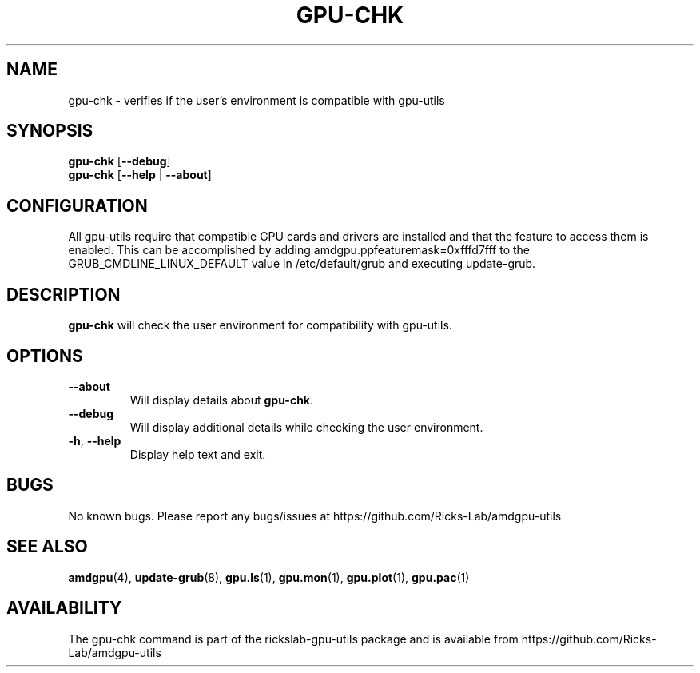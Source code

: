 .TH GPU\-CHK 1 "June 2020" "gpu-utils" "RICKSLAB-GPU-UTILS Manual"
.nh
.SH NAME
gpu-chk \- verifies if the user's environment is compatible with gpu-utils

.SH SYNOPSIS
.B gpu-chk
.RB [ \-\-debug ]
.br
.B gpu-chk
.RB [ \-\-help " | " \-\-about "]"

.SH CONFIGURATION
All gpu-utils require that compatible GPU cards and drivers are installed and that
the feature to access them is enabled.  This can be accomplished by adding
amdgpu.ppfeaturemask=0xfffd7fff to the GRUB_CMDLINE_LINUX_DEFAULT value in
/etc/default/grub and executing update-grub.

.SH DESCRIPTION
.B gpu-chk
will check the user environment for compatibility with gpu-utils.

.SH OPTIONS
.TP
.BR " \-\-about"
Will display details about 
.B gpu-chk\fP.
.TP
.BR " \-\-debug"
Will display additional details while checking the user environment.
.TP
.BR \-h , " \-\-help"
Display help text and exit.

.SH BUGS
No known bugs.  Please report any bugs/issues at https://github.com/Ricks-Lab/amdgpu-utils

.SH "SEE ALSO"
.BR amdgpu (4),
.BR update-grub (8),
.BR gpu.ls (1),
.BR gpu.mon (1),
.BR gpu.plot (1),
.BR gpu.pac (1)

.SH AVAILABILITY
The gpu-chk command is part of the rickslab-gpu-utils package and is available from
https://github.com/Ricks-Lab/amdgpu-utils
